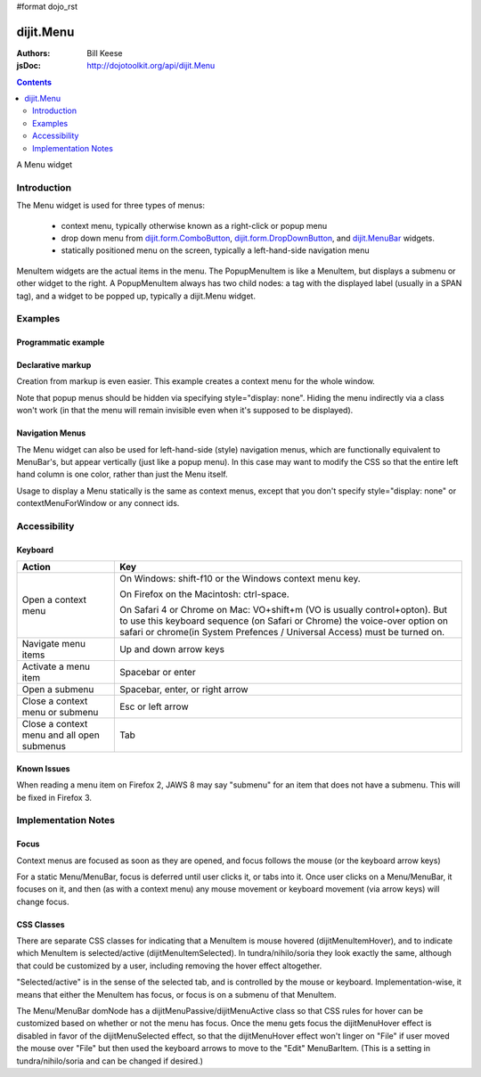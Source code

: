 #format dojo_rst

dijit.Menu
==========

:Authors: Bill Keese
:jsDoc: http://dojotoolkit.org/api/dijit.Menu

.. contents::
    :depth: 2

A Menu widget


============
Introduction
============

The Menu widget is used for three types of menus:

  * context menu, typically otherwise known as a right-click or popup menu
  * drop down menu from `dijit.form.ComboButton <dijit/form/ComboButton>`_, `dijit.form.DropDownButton <dijit/form/DropDownButton>`_, and `dijit.MenuBar <dijit/MenuBar>`_ widgets.
  * statically positioned menu on the screen, typically a left-hand-side navigation menu

MenuItem widgets are the actual items in the menu. The PopupMenuItem is like a MenuItem, but displays a submenu or other widget to the right. A PopupMenuItem always has two child nodes: a tag with the displayed label (usually in a SPAN tag), and a widget to be popped up, typically a dijit.Menu widget.


========
Examples
========

Programmatic example
--------------------

.. cv-compound::

  .. cv:: javascript

    <script type="text/javascript">
      dojo.require("dijit.Menu");

      var pMenu;
      dojo.addOnLoad(function(){
            pMenu = new dijit.Menu({
                targetNodeIds:["prog_menu"]
            });
            pMenu.addChild(new dijit.MenuItem({
                label:"Simple menu item"
            }));
            pMenu.addChild(new dijit.MenuItem({
                label:"Disabled menu item",
                disabled: true
            }));
            pMenu.addChild(new dijit.MenuItem({
                label:"Menu Item With an icon",
                iconClass:"dijitEditorIcon dijitEditorIconCut",
                onClick: function(){alert('i was clicked')}
            }));
            pMenu.addChild(new dijit.CheckedMenuItem({
                label: "checkable menu item"
            }));
            pMenu.addChild(new dijit.MenuSeparator());

            var pSubMenu = new dijit.Menu();
            pSubMenu.addChild(new dijit.MenuItem({
                label:"Submenu item"
            }));
            pSubMenu.addChild(new dijit.MenuItem({
                label:"Submenu item"
            }));
            pMenu.addChild(new dijit.PopupMenuItem({
                label:"Submenu",
                popup:pSubMenu
            }));

            pMenu.startup();
        });
    </script>

  .. cv:: html

    <span id="prog_menu">Right click me to get a menu</span>


Declarative markup
------------------

Creation from markup is even easier.
This example creates a context menu for the whole window.

.. cv-compound::

  .. cv:: javascript

    <script type="text/javascript">
      dojo.require("dijit.Menu");
      dojo.require("dijit.ColorPalette");
    </script>

  .. cv:: html

	<div dojoType="dijit.Menu" id="windowContextMenu" contextMenuForWindow="true" style="display: none;">
		<div dojoType="dijit.MenuItem" iconClass="dijitEditorIcon dijitEditorIconCut"
			onClick="alert('not actually cutting anything, just a test!')">Cut</div>
		<div dojoType="dijit.MenuItem" iconClass="dijitEditorIcon dijitEditorIconCopy"
			onClick="alert('not actually copying anything, just a test!')">Copy</div>
		<div dojoType="dijit.MenuItem" iconClass="dijitEditorIcon dijitEditorIconPaste"
			onClick="alert('not actually pasting anything, just a test!')">Paste</div>
		<div dojoType="dijit.MenuSeparator"></div>
		<div dojoType="dijit.PopupMenuItem">
			<span>Enabled Submenu</span>
			<div dojoType="dijit.Menu" id="submenu1">
				<div dojoType="dijit.MenuItem" onClick="alert('Submenu 1!')">Submenu Item One</div>
				<div dojoType="dijit.MenuItem" onClick="alert('Submenu 2!')">Submenu Item Two</div>
			</div>
		</div>
		<div dojoType="dijit.PopupMenuItem">
			<span>Popup of something other than a menu</span>
			<div dojoType="dijit.ColorPalette"></div>
		</div>
	</div>

        <span> Click anywhere on the page to see this menu.</span>

Note that popup menus should be hidden via specifying style="display: none".  Hiding the menu indirectly via a class won't work (in that the menu will remain invisible even when it's supposed to be displayed).

Navigation Menus
----------------

The Menu widget can also be used for left-hand-side (style) navigation menus, which are functionally equivalent to MenuBar's, but appear vertically (just like a popup menu).   In this case may want to modify the CSS so that the entire left hand column is one color, rather than just the Menu itself.

Usage to display a Menu statically is the same as context menus, except that you don't specify style="display: none" or contextMenuForWindow or any connect ids.

.. cv-compound::

  .. cv:: javascript

    <script type="text/javascript">
      dojo.require("dijit.Menu");
    </script>

  .. cv:: html

	<div dojoType="dijit.Menu" id="navMenu">
		<div dojoType="dijit.MenuItem" iconClass="dijitEditorIcon dijitEditorIconCut"
			onClick="alert('drama!')">Drama</div>
		<div dojoType="dijit.MenuItem" iconClass="dijitEditorIcon dijitEditorIconCopy"
			onClick="alert('comedy!')">Comedy</div>
		<div dojoType="dijit.MenuItem" iconClass="dijitEditorIcon dijitEditorIconPaste"
			onClick="alert('romance!')">Romance</div>
		<div dojoType="dijit.MenuSeparator"></div>
		<div dojoType="dijit.PopupMenuItem">
			<span>Action</span>
			<div dojoType="dijit.Menu" id="submenu2">
				<div dojoType="dijit.MenuItem" onClick="alert('diehard!')">Diehard</div>
				<div dojoType="dijit.MenuItem" onClick="alert('indiana!')">Indiana Jones</div>
			</div>
		</div>
	</div>


=============
Accessibility
=============

Keyboard
--------

==========================================    =================================================
Action                                        Key
==========================================    =================================================
Open a context menu                           On Windows: shift-f10 or the Windows context menu key.

                                              On Firefox on the Macintosh: ctrl-space.

                                              On Safari 4 or Chrome on Mac: VO+shift+m (VO is usually control+opton).
                                              But to use this keyboard sequence (on Safari or Chrome) the voice-over option on safari or chrome(in System Prefences / Universal Access) must be turned on.

Navigate menu items                           Up and down arrow keys
Activate a menu item                          Spacebar or enter
Open a submenu                                Spacebar, enter, or right arrow
Close a context menu or submenu               Esc or left arrow
Close a context menu and all open submenus    Tab
==========================================    =================================================


Known Issues
------------

When reading a menu item on Firefox 2, JAWS 8 may say "submenu" for an item that does not have a submenu. This will be fixed in Firefox 3.


====================
Implementation Notes
====================

Focus
-----
Context menus are focused as soon as they are opened, and focus follows the mouse (or the keyboard arrow keys)

For a static Menu/MenuBar, focus is deferred until user clicks it, or tabs into it.   Once user clicks on a Menu/MenuBar, it focuses on it, and then (as with a context menu) any mouse movement or keyboard movement (via arrow keys) will change focus.

CSS Classes
-----------
There are separate CSS classes for indicating that a MenuItem is mouse hovered (dijitMenuItemHover), and to indicate which MenuItem is selected/active (dijitMenuItemSelected).   In tundra/nihilo/soria they look exactly the same, although that could be customized by a user, including removing the hover effect altogether.

"Selected/active" is in the sense of the selected tab, and is controlled by the mouse or keyboard.  Implementation-wise, it means that either the MenuItem has focus, or focus is on a submenu of that MenuItem.

The Menu/MenuBar domNode has a dijitMenuPassive/dijitMenuActive class so that CSS rules for hover can be customized based on whether or not the menu has focus.   Once the menu gets focus the dijitMenuHover effect is disabled in favor of the dijitMenuSelected effect, so that the dijitMenuHover effect won't linger on "File" if user moved the mouse over "File" but then used the keyboard arrows to move to the "Edit" MenuBarItem.  (This is a setting in tundra/nihilo/soria and can be changed if desired.)
